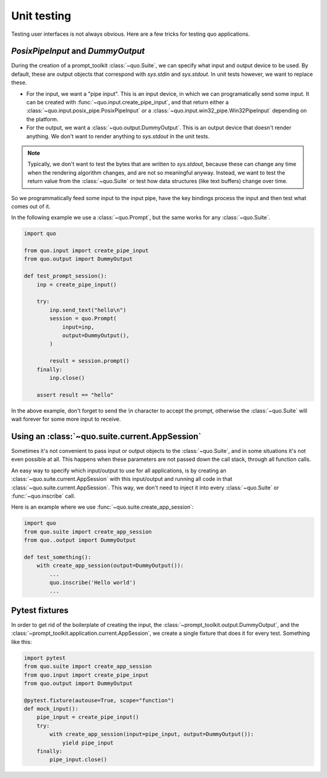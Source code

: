 .. _unit_testing:

Unit testing
============

Testing user interfaces is not always obvious. Here are a few tricks for
testing quo applications.


`PosixPipeInput` and `DummyOutput`
----------------------------------

During the creation of a prompt_toolkit
:class:`~quo.Suite`, we can specify what input and
output device to be used. By default, these are output objects that correspond
with `sys.stdin` and `sys.stdout`. In unit tests however, we want to replace
these.

- For the input, we want a "pipe input". This is an input device, in which we
  can programatically send some input. It can be created with
  :func:`~quo.input.create_pipe_input`, and that return either a
  :class:`~quo.input.posix_pipe.PosixPipeInput` or a
  :class:`~quo.input.win32_pipe.Win32PipeInput` depending on the
  platform.
- For the output, we want a :class:`~quo.output.DummyOutput`. This is
  an output device that doesn't render anything. We don't want to render
  anything to `sys.stdout` in the unit tests.

.. note::

    Typically, we don't want to test the bytes that are written to
    `sys.stdout`, because these can change any time when the rendering
    algorithm changes, and are not so meaningful anyway. Instead, we want to
    test the return value from the
    :class:`~quo.Suite` or test how data
    structures (like text buffers) change over time.

So we programmatically feed some input to the input pipe, have the key
bindings process the input and then test what comes out of it. 

In the following example we use a
:class:`~quo.Prompt`, but the same works for any
:class:`~quo.Suite`.

.. code:: python

    import quo

    from quo.input import create_pipe_input
    from quo.output import DummyOutput

    def test_prompt_session():
        inp = create_pipe_input()

        try:
            inp.send_text("hello\n")
            session = quo.Prompt(
                input=inp,
                output=DummyOutput(),
            )

            result = session.prompt()
        finally:
            inp.close()

        assert result == "hello"

In the above example, don't forget to send the `\\n` character to accept the
prompt, otherwise the :class:`~quo.Suite` will
wait forever for some more input to receive.

Using an :class:`~quo.suite.current.AppSession`
----------------------------------------------------------------

Sometimes it's not convenient to pass input or output objects to the
:class:`~quo.Suite`, and in some situations it's
not even possible at all.
This happens when these parameters are not passed down the call stack, through
all function calls.

An easy way to specify which input/output to use for all applications, is by
creating an :class:`~quo.suite.current.AppSession` with this
input/output and running all code in that
:class:`~quo.suite.current.AppSession`. This way, we don't
need to inject it into every :class:`~quo.Suite`
or :func:`~quo.inscribe` call.

Here is an example where we use
:func:`~quo.suite.create_app_session`:

.. code:: python

    import quo
    from quo.suite import create_app_session
    from quo..output import DummyOutput

    def test_something():
        with create_app_session(output=DummyOutput()):
            ...
            quo.inscribe('Hello world')
            ...

Pytest fixtures
---------------

In order to get rid of the boilerplate of creating the input, the
:class:`~prompt_toolkit.output.DummyOutput`, and the
:class:`~prompt_toolkit.application.current.AppSession`, we create a
single fixture that does it for every test. Something like this:

.. code:: python

    import pytest
    from quo.suite import create_app_session
    from quo.input import create_pipe_input
    from quo.output import DummyOutput

    @pytest.fixture(autouse=True, scope="function")
    def mock_input():
        pipe_input = create_pipe_input()
        try:
            with create_app_session(input=pipe_input, output=DummyOutput()):
                yield pipe_input
        finally:
            pipe_input.close()


